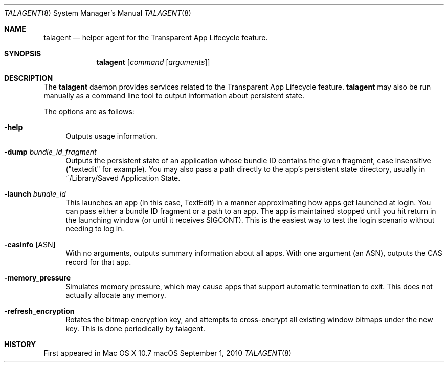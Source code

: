 .\""Copyright (c) 2001 Apple Computer, Inc. All Rights Reserved.
.Dd September 1, 2010
.Dt TALAGENT 8  
.Os "macOS"       
.Sh NAME
.Nm talagent
.Nd helper agent for the Transparent App Lifecycle feature.
.Sh SYNOPSIS
.Nm
.Op Ar command Op Ar arguments
.Sh DESCRIPTION
The
.Nm
daemon provides services related to the Transparent App Lifecycle feature. 
.Nm
may also be run manually as a command line tool to output information about persistent state.
.Pp
The options are as follows:
.Bl -tag -width "-e"
.It Fl help
Outputs usage information.
.It Fl dump Ar \&bundle_id_fragment
Outputs the persistent state of an application whose bundle ID contains the given fragment, case insensitive ("textedit" for example).  You may also pass a path directly to the app's persistent state directory, usually in ~/Library/Saved Application State.
.El
.Bl -tag -width "-e"
.It Fl launch Ar \&bundle_id
This launches an app (in this case, TextEdit) in a manner approximating how apps get launched at login. You can pass either a bundle ID fragment or a path to an app.  The app is maintained stopped until you hit return in the launching window (or until it receives SIGCONT). This is the easiest way to test the login scenario without needing to log in.
.El
.Bl -tag -width "-e"
.It Xo Fl casinfo
.Op ASN
.Xc
With no arguments, outputs summary information about all apps. With one argument (an ASN), outputs the CAS record for that app.
.El
.Bl -tag -width "-e"
.It Fl memory_pressure
Simulates memory pressure, which may cause apps that support automatic termination to exit. This does not actually allocate any memory.
.El
.Bl -tag -width "-e"
.It Fl refresh_encryption
Rotates the bitmap encryption key, and attempts to cross-encrypt all existing window bitmaps under the new key. This is done periodically by talagent.
.El
.Sh HISTORY
First appeared in Mac OS X 10.7
